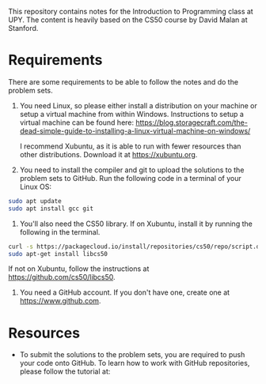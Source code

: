 This repository contains notes for the Introduction to Programming class at UPY.
The content is heavily based on the CS50 course by David Malan at Stanford.

* Requirements

There are some requirements to be able to follow the notes and do the problem
sets.

1. You need Linux, so please either install a distribution on your machine or
   setup a virtual machine from within Windows. Instructions to setup a virtual
   machine can be found here:
   https://blog.storagecraft.com/the-dead-simple-guide-to-installing-a-linux-virtual-machine-on-windows/

   I recommend Xubuntu, as it is able to run with fewer resources than other
   distributions. Download it at https://xubuntu.org.

2. You need to install the compiler and git to upload the solutions to the
   problem sets to GitHub. Run the following code in a terminal of your Linux
   OS:
#+begin_src sh
sudo apt update
sudo apt install gcc git
#+end_src

3. You'll also need the CS50 library. If on Xubuntu, install it by running the
   following in the terminal.
#+begin_src sh
curl -s https://packagecloud.io/install/repositories/cs50/repo/script.deb.sh | sudo bash
sudo apt-get install libcs50
#+end_src
   If not on Xubuntu, follow the instructions at
   https://github.com/cs50/libcs50.

4. You need a GitHub account. If you don't have one, create one at
   https://www.github.com.

* Resources
- To submit the solutions to the problem sets, you are required to push your code
  onto GitHub. To learn how to work with GitHub repositories, please follow the
  tutorial at:

